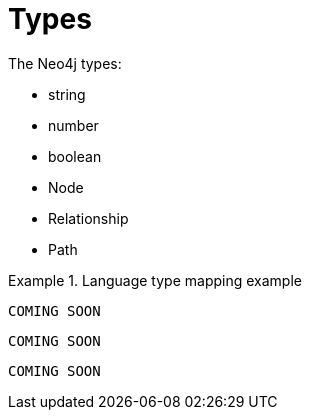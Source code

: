 [[types]]
= Types

The Neo4j types:

// this might be a good place to use a labeled list when we have descriptions to fill in
* string
* number
* boolean
* Node
* Relationship
* Path

[.tabbed-example]
.Language type mapping example
====
[include-with-java]
--
[source, java]
----
COMING SOON
----
--

[include-with-javascript]
--
[source, javascript]
----
COMING SOON
----
--

[include-with-python]
--
[source, python]
----
COMING SOON
----
--
====

